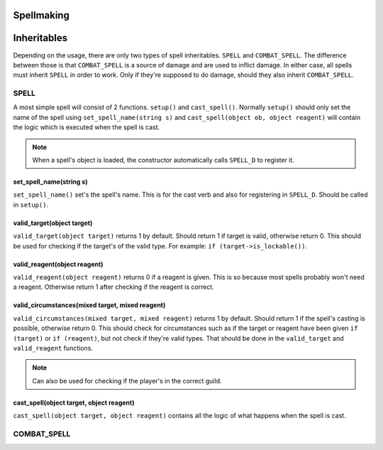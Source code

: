 Spellmaking
===========

Inheritables
============

Depending on the usage, there are only two types of spell inheritables. ``SPELL`` and ``COMBAT_SPELL``. The difference between those is that ``COMBAT_SPELL`` is a source of damage and are used to inflict damage. In either case, all spells must inherit ``SPELL`` in order to work. Only if they're supposed to do damage, should they also inherit ``COMBAT_SPELL``.

SPELL
*****


A most simple spell will consist of 2 functions. ``setup()`` and ``cast_spell()``. Normally ``setup()`` should only set the name of the spell using ``set_spell_name(string s)`` and ``cast_spell(object ob, object reagent)`` will contain the logic which is executed when the spell is cast.

.. note::
   When a spell's object is loaded, the constructor automatically calls ``SPELL_D`` to register it.

set_spell_name(string s)
------------------------

``set_spell_name()`` set's the spell's name. This is for the cast verb and also for registering in ``SPELL_D``. Should be called in ``setup()``.

valid_target(object target)
---------------------------

``valid_target(object target)`` returns 1 by default. Should return 1 if target is valid, otherwise return 0. This should be used for checking if the target's of the valid type. For example: ``if (target->is_lockable())``.

valid_reagent(object reagent)
-----------------------------

``valid_reagent(object reagent)`` returns 0 if a reagent is given. This is so because most spells probably won't need a reagent. Otherwise return 1 after checking if the reagent is correct.

valid_circumstances(mixed target, mixed reagent)
------------------------------------------------

``valid_circumstances(mixed target, mixed reagent)`` returns 1 by default. Should return 1 if the spell's casting is possible, otherwise return 0. This should check for circumstances such as if the target or reagent have been given ``if (target)`` or ``if (reagent)``, but not check if they're valid types. That should be done in the ``valid_target`` and ``valid_reagent`` functions.

.. note::
   Can also be used for checking if the player's in the correct guild.

cast_spell(object target, object reagent)
-----------------------------------------

``cast_spell(object target, object reagent)`` contains all the logic of what happens when the spell is cast.

COMBAT_SPELL
************
